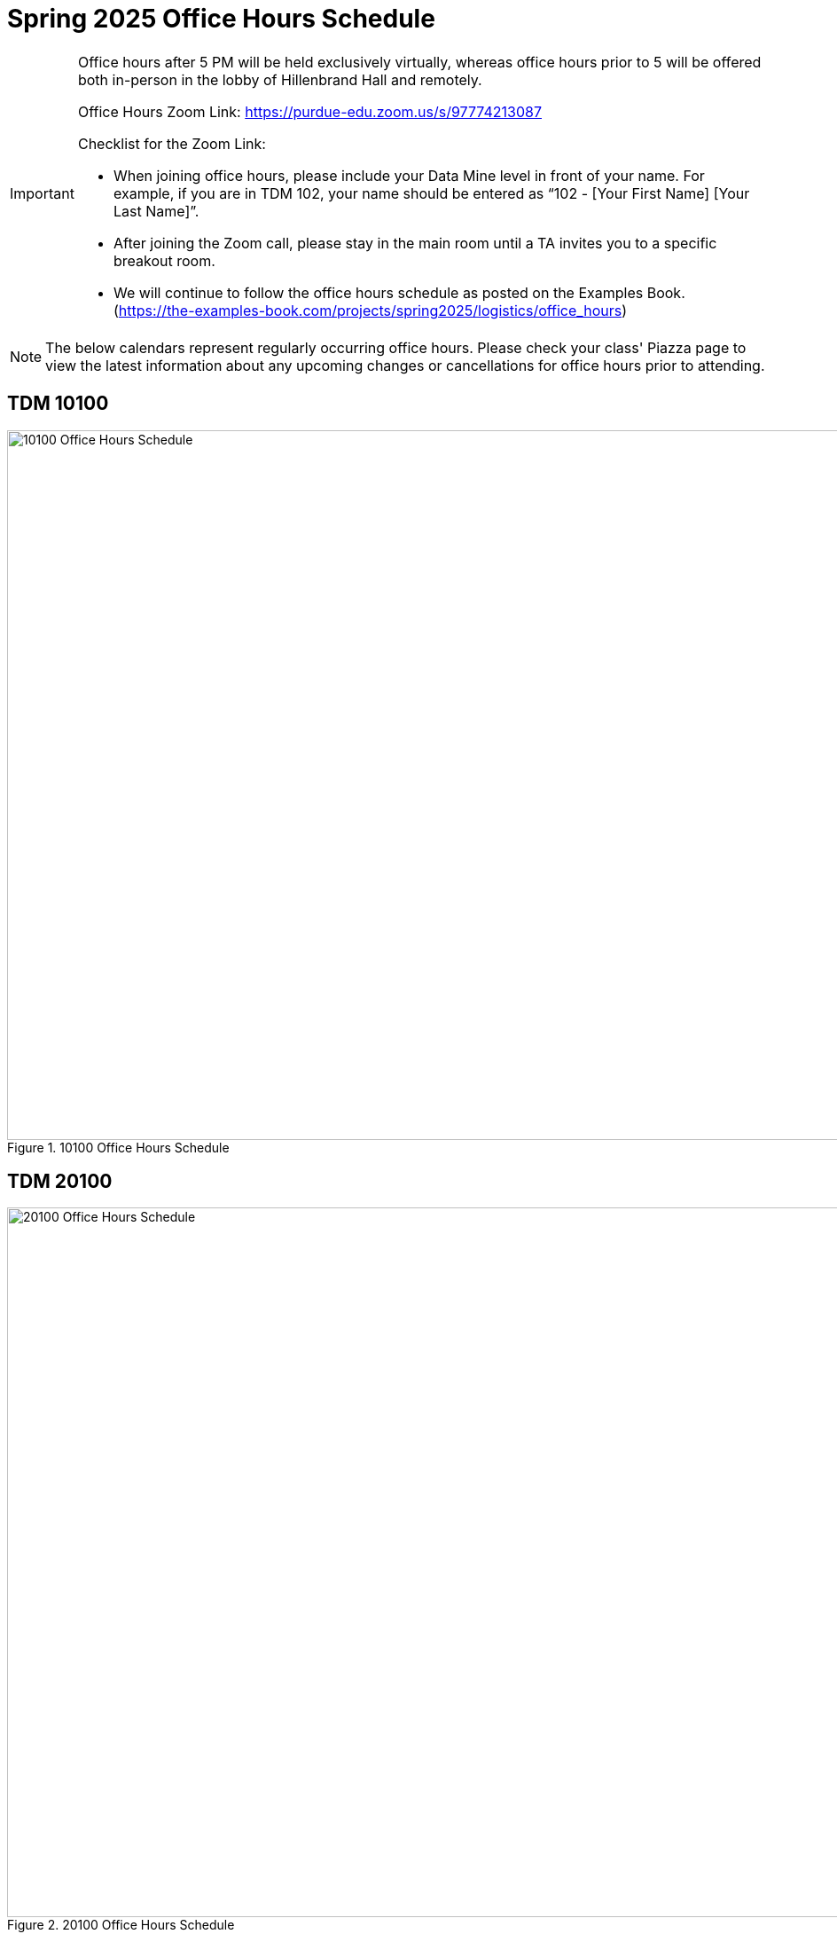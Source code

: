 = Spring 2025 Office Hours Schedule

[IMPORTANT]
====
Office hours after 5 PM will be held exclusively virtually, whereas office hours prior to 5 will be offered both in-person in the lobby of Hillenbrand Hall and remotely.

Office Hours Zoom Link: https://purdue-edu.zoom.us/s/97774213087

Checklist for the Zoom Link:

* When joining office hours, please include your Data Mine level in front of your name. For example, if you are in TDM 102, your name should be entered as “102 - [Your First Name] [Your Last Name]”.

* After joining the Zoom call, please stay in the main room until a TA invites you to a specific breakout room.

* We will continue to follow the office hours schedule as posted on the Examples Book. (https://the-examples-book.com/projects/spring2025/logistics/office_hours)
====

[NOTE]
====
The below calendars represent regularly occurring office hours. Please check your class' Piazza page to view the latest information about any upcoming changes or cancellations for office hours prior to attending.
====

== TDM 10100
image::f24-101-OH.png[10100 Office Hours Schedule, width=1267, height=800, loading=lazy, title="10100 Office Hours Schedule"]

== TDM 20100
image::f24-201-OH.png[20100 Office Hours Schedule, width=1267, height=800, loading=lazy, title="20100 Office Hours Schedule"]

== TDM 30100
image::f24-301-OH.png[30100 Office Hours Schedule, width=1267, height=800, loading=lazy, title="30100 Office Hours Schedule"]

== TDM 40100
image::f24-401-OH.png[40100 Office Hours Schedule, width=1267, height=800, loading=lazy, title="40100 Office Hours Schedule"]